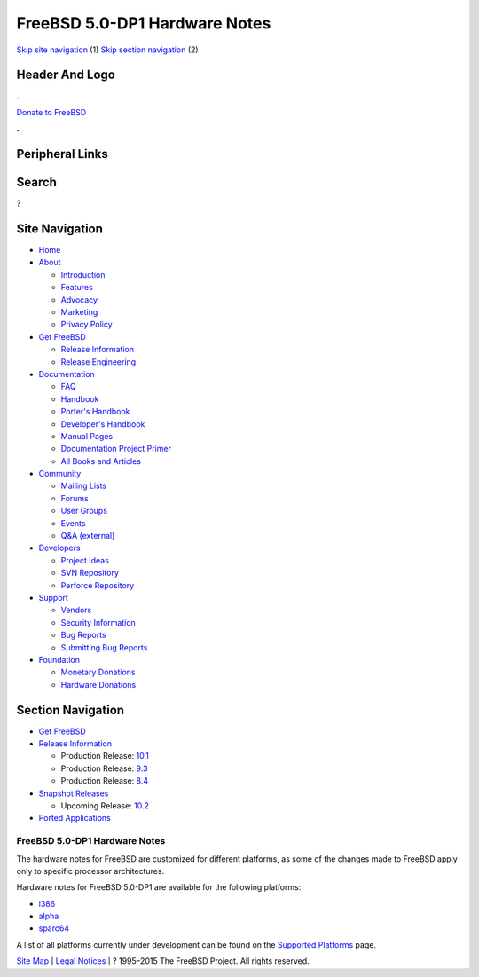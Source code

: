 ==============================
FreeBSD 5.0-DP1 Hardware Notes
==============================

.. raw:: html

   <div id="containerwrap">

.. raw:: html

   <div id="container">

`Skip site navigation <#content>`__ (1) `Skip section
navigation <#contentwrap>`__ (2)

.. raw:: html

   <div id="headercontainer">

.. raw:: html

   <div id="header">

Header And Logo
---------------

.. raw:: html

   <div id="headerlogoleft">

|FreeBSD|

.. raw:: html

   </div>

.. raw:: html

   <div id="headerlogoright">

.. raw:: html

   <div class="frontdonateroundbox">

.. raw:: html

   <div class="frontdonatetop">

.. raw:: html

   <div>

**.**

.. raw:: html

   </div>

.. raw:: html

   </div>

.. raw:: html

   <div class="frontdonatecontent">

`Donate to FreeBSD <https://www.FreeBSDFoundation.org/donate/>`__

.. raw:: html

   </div>

.. raw:: html

   <div class="frontdonatebot">

.. raw:: html

   <div>

**.**

.. raw:: html

   </div>

.. raw:: html

   </div>

.. raw:: html

   </div>

Peripheral Links
----------------

.. raw:: html

   <div id="searchnav">

.. raw:: html

   </div>

.. raw:: html

   <div id="search">

Search
------

?

.. raw:: html

   </div>

.. raw:: html

   </div>

.. raw:: html

   </div>

Site Navigation
---------------

.. raw:: html

   <div id="menu">

-  `Home <../../../>`__

-  `About <../../../about.html>`__

   -  `Introduction <../../../projects/newbies.html>`__
   -  `Features <../../../features.html>`__
   -  `Advocacy <../../../advocacy/>`__
   -  `Marketing <../../../marketing/>`__
   -  `Privacy Policy <../../../privacy.html>`__

-  `Get FreeBSD <../../../where.html>`__

   -  `Release Information <../../../releases/>`__
   -  `Release Engineering <../../../releng/>`__

-  `Documentation <../../../docs.html>`__

   -  `FAQ <../../../doc/en_US.ISO8859-1/books/faq/>`__
   -  `Handbook <../../../doc/en_US.ISO8859-1/books/handbook/>`__
   -  `Porter's
      Handbook <../../../doc/en_US.ISO8859-1/books/porters-handbook>`__
   -  `Developer's
      Handbook <../../../doc/en_US.ISO8859-1/books/developers-handbook>`__
   -  `Manual Pages <//www.FreeBSD.org/cgi/man.cgi>`__
   -  `Documentation Project
      Primer <../../../doc/en_US.ISO8859-1/books/fdp-primer>`__
   -  `All Books and Articles <../../../docs/books.html>`__

-  `Community <../../../community.html>`__

   -  `Mailing Lists <../../../community/mailinglists.html>`__
   -  `Forums <https://forums.FreeBSD.org>`__
   -  `User Groups <../../../usergroups.html>`__
   -  `Events <../../../events/events.html>`__
   -  `Q&A
      (external) <http://serverfault.com/questions/tagged/freebsd>`__

-  `Developers <../../../projects/index.html>`__

   -  `Project Ideas <https://wiki.FreeBSD.org/IdeasPage>`__
   -  `SVN Repository <https://svnweb.FreeBSD.org>`__
   -  `Perforce Repository <http://p4web.FreeBSD.org>`__

-  `Support <../../../support.html>`__

   -  `Vendors <../../../commercial/commercial.html>`__
   -  `Security Information <../../../security/>`__
   -  `Bug Reports <https://bugs.FreeBSD.org/search/>`__
   -  `Submitting Bug Reports <https://www.FreeBSD.org/support.html>`__

-  `Foundation <https://www.freebsdfoundation.org/>`__

   -  `Monetary Donations <https://www.freebsdfoundation.org/donate/>`__
   -  `Hardware Donations <../../../donations/>`__

.. raw:: html

   </div>

.. raw:: html

   </div>

.. raw:: html

   <div id="content">

.. raw:: html

   <div id="sidewrap">

.. raw:: html

   <div id="sidenav">

Section Navigation
------------------

-  `Get FreeBSD <../../../where.html>`__
-  `Release Information <../../../releases/>`__

   -  Production Release:
      `10.1 <../../../releases/10.1R/announce.html>`__
   -  Production Release:
      `9.3 <../../../releases/9.3R/announce.html>`__
   -  Production Release:
      `8.4 <../../../releases/8.4R/announce.html>`__

-  `Snapshot Releases <../../../snapshots/>`__

   -  Upcoming Release:
      `10.2 <../../../releases/10.2R/schedule.html>`__

-  `Ported Applications <../../../ports/>`__

.. raw:: html

   </div>

.. raw:: html

   </div>

.. raw:: html

   <div id="contentwrap">

FreeBSD 5.0-DP1 Hardware Notes
==============================

The hardware notes for FreeBSD are customized for different platforms,
as some of the changes made to FreeBSD apply only to specific processor
architectures.

Hardware notes for FreeBSD 5.0-DP1 are available for the following
platforms:

-  `i386 <hardware-i386.html>`__
-  `alpha <hardware-alpha.html>`__
-  `sparc64 <hardware-sparc64.html>`__

A list of all platforms currently under development can be found on the
`Supported Platforms <../../../platforms/index.html>`__ page.

.. raw:: html

   </div>

.. raw:: html

   </div>

.. raw:: html

   <div id="footer">

`Site Map <../../../search/index-site.html>`__ \| `Legal
Notices <../../../copyright/>`__ \| ? 1995–2015 The FreeBSD Project. All
rights reserved.

.. raw:: html

   </div>

.. raw:: html

   </div>

.. raw:: html

   </div>

.. |FreeBSD| image:: ../../../layout/images/logo-red.png
   :target: ../../..
